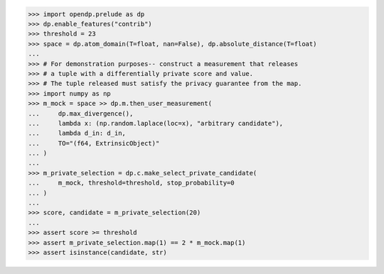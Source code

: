 >>> import opendp.prelude as dp
>>> dp.enable_features("contrib")
>>> threshold = 23
>>> space = dp.atom_domain(T=float, nan=False), dp.absolute_distance(T=float)
...
>>> # For demonstration purposes-- construct a measurement that releases
>>> # a tuple with a differentially private score and value.
>>> # The tuple released must satisfy the privacy guarantee from the map.
>>> import numpy as np
>>> m_mock = space >> dp.m.then_user_measurement(
...     dp.max_divergence(),
...     lambda x: (np.random.laplace(loc=x), "arbitrary candidate"),
...     lambda d_in: d_in,
...     TO="(f64, ExtrinsicObject)"
... )
...
>>> m_private_selection = dp.c.make_select_private_candidate(
...     m_mock, threshold=threshold, stop_probability=0
... )
...
>>> score, candidate = m_private_selection(20)
...
>>> assert score >= threshold
>>> assert m_private_selection.map(1) == 2 * m_mock.map(1)
>>> assert isinstance(candidate, str)
